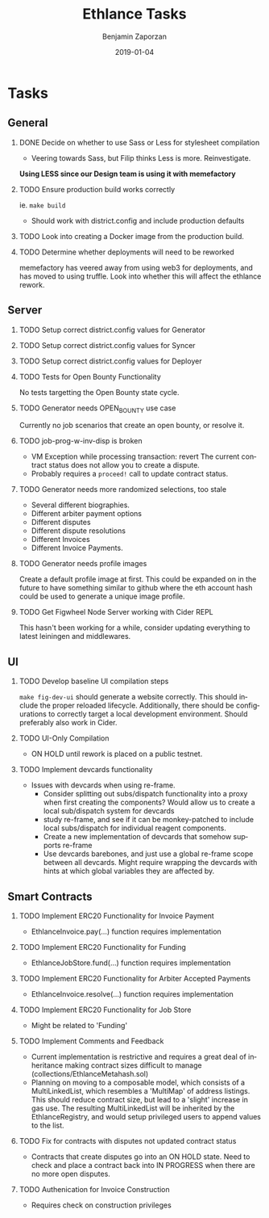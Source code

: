 #+TITLE: Ethlance Tasks
#+AUTHOR: Benjamin Zaporzan
#+DATE: 2019-01-04
#+EMAIL: benzaporzan@gmail.com
#+LANGUAGE: en
#+OPTIONS: H:2 num:t toc:t \n:nil ::t |:t ^:t f:t tex:t
* Tasks
** General
*** DONE Decide on whether to use Sass or Less for stylesheet compilation
    CLOSED: [2019-01-07 Mon 08:06]
    - Veering towards Sass, but Filip thinks Less is
      more. Reinvestigate.
    *Using LESS since our Design team is using it with memefactory*
*** TODO Ensure production build works correctly
    ie. ~make build~
    - Should work with district.config and include production defaults
*** TODO Look into creating a Docker image from the production build.
*** TODO Determine whether deployments will need to be reworked
    memefactory has veered away from using web3 for deployments, and
    has moved to using truffle. Look into whether this will affect the
    ethlance rework.
** Server
*** TODO Setup correct district.config values for Generator
*** TODO Setup correct district.config values for Syncer
*** TODO Setup correct district.config values for Deployer
*** TODO Tests for Open Bounty Functionality
    No tests targetting the Open Bounty state cycle.
*** TODO Generator needs OPEN_BOUNTY use case
    Currently no job scenarios that create an open bounty, or resolve
    it.
*** TODO job-prog-w-inv-disp is broken
    - VM Exception while processing transaction: revert The current
      contract status does not allow you to create a dispute.
    - Probably requires a ~proceed!~ call to update contract status.
*** TODO Generator needs more randomized selections, too stale
    - Several different biographies.
    - Different arbiter payment options
    - Different disputes
    - Different dispute resolutions
    - Different Invoices
    - Different Invoice Payments.
*** TODO Generator needs profile images
    Create a default profile image at first. This could be expanded on
    in the future to have something similar to github where the eth
    account hash could be used to generate a unique image profile.
*** TODO Get Figwheel Node Server working with Cider REPL
    This hasn't been working for a while, consider updating everything
    to latest leiningen and middlewares.
** UI
*** TODO Develop baseline UI compilation steps
    ~make fig-dev-ui~ should generate a website correctly. This should
    include the proper reloaded lifecycle. Additionally, there should
    be configurations to correctly target a local development
    environment. Should preferably also work in Cider.
*** TODO UI-Only Compilation
    - ON HOLD until rework is placed on a public testnet.
*** TODO Implement devcards functionality
    - Issues with devcards when using re-frame.
      - Consider splitting out subs/dispatch functionality into a
        proxy when first creating the components? Would allow us to
        create a local sub/dispatch system for devcards
      - study re-frame, and see if it can be monkey-patched to include
        local subs/dispatch for individual reagent components.
      - Create a new implementation of devcards that somehow supports
        re-frame
      - Use devcards barebones, and just use a global re-frame scope
        between all devcards. Might require wrapping the devcards with
        hints at which global variables they are affected by.
** Smart Contracts
*** TODO Implement ERC20 Functionality for Invoice Payment
    - EthlanceInvoice.pay(...) function requires implementation
*** TODO Implement ERC20 Functionality for Funding
    - EthlanceJobStore.fund(...) function requires implementation
*** TODO Implement ERC20 Functionality for Arbiter Accepted Payments
    - EthlanceInvoice.resolve(...) function requires implementation
*** TODO Implement ERC20 Functionality for Job Store
    - Might be related to 'Funding'
*** TODO Implement Comments and Feedback
    - Current implementation is restrictive and requires a great deal
      of inheritance making contract sizes difficult to manage
      (collections/EthlanceMetahash.sol)
    - Planning on moving to a composable model, which consists of a
      MultiLinkedList, which resembles a 'MultiMap' of address
      listings. This should reduce contract size, but lead to a
      'slight' increase in gas use. The resulting MultiLinkedList will
      be inherited by the EthlanceRegistry, and would setup privileged
      users to append values to the list.
*** TODO Fix for contracts with disputes not updated contract status
    - Contracts that create disputes go into an ON HOLD state. Need to
      check and place a contract back into IN PROGRESS when there are
      no more open disputes.
*** TODO Authenication for Invoice Construction
    - Requires check on construction privileges
